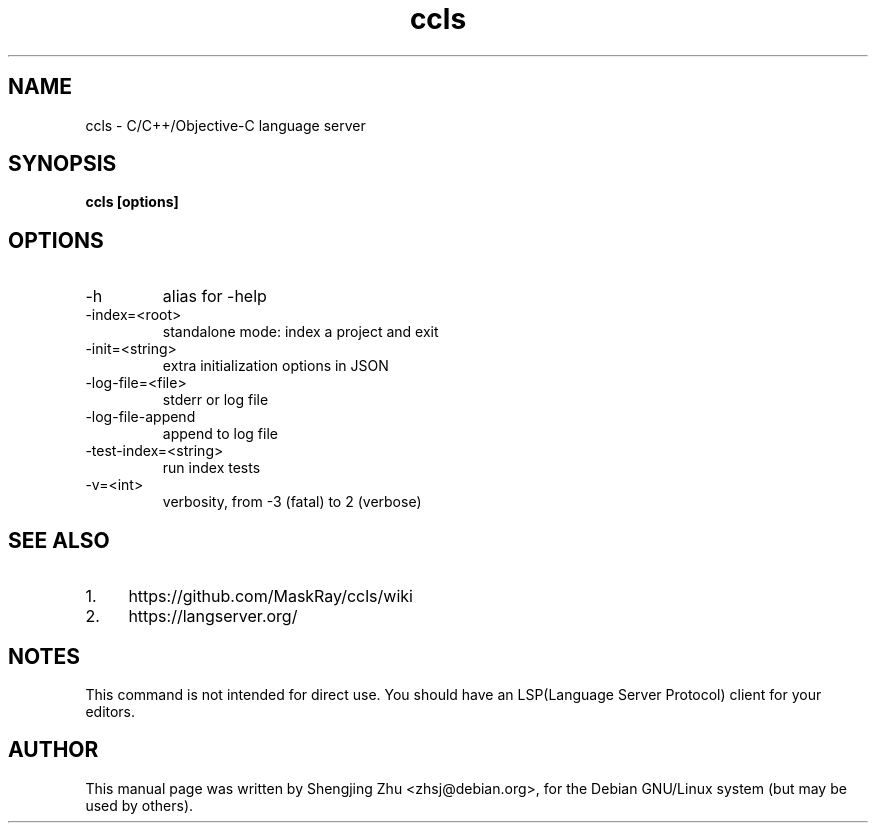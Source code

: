 .TH ccls 1 "Aug 2019"

.SH NAME
ccls - C/C++/Objective-C language server

.SH SYNOPSIS
.B ccls [options]

.SH OPTIONS
.TP
-h
alias for -help
.TP
-index=<root>
standalone mode: index a project and exit
.TP
-init=<string>
extra initialization options in JSON
.TP
-log-file=<file>
stderr or log file
.TP
-log-file-append
append to log file
.TP
-test-index=<string>
run index tests
.TP
-v=<int>
verbosity, from -3 (fatal) to 2 (verbose)

.SH SEE ALSO
.IP 1. 4
https://github.com/MaskRay/ccls/wiki
.IP 2. 4
https://langserver.org/

.SH NOTES

This command is not intended for direct use. You should have an
LSP(Language Server Protocol) client for your editors.

.SH AUTHOR
This manual page was written by Shengjing Zhu <zhsj@debian.org>,
for the Debian GNU/Linux system (but may be used by others).
